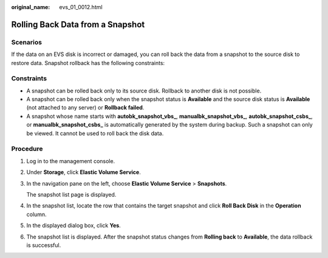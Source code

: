 :original_name: evs_01_0012.html

.. _evs_01_0012:

Rolling Back Data from a Snapshot
=================================

Scenarios
---------

If the data on an EVS disk is incorrect or damaged, you can roll back the data from a snapshot to the source disk to restore data. Snapshot rollback has the following constraints:

Constraints
-----------

-  A snapshot can be rolled back only to its source disk. Rollback to another disk is not possible.
-  A snapshot can be rolled back only when the snapshot status is **Available** and the source disk status is **Available** (not attached to any server) or **Rollback failed**.
-  A snapshot whose name starts with **autobk_snapshot_vbs\_**, **manualbk_snapshot_vbs\_**, **autobk_snapshot_csbs\_**, or **manualbk_snapshot_csbs\_** is automatically generated by the system during backup. Such a snapshot can only be viewed. It cannot be used to roll back the disk data.

Procedure
---------

#. Log in to the management console.

#. Under **Storage**, click **Elastic Volume Service**.

#. In the navigation pane on the left, choose **Elastic Volume Service** > **Snapshots**.

   The snapshot list page is displayed.

#. In the snapshot list, locate the row that contains the target snapshot and click **Roll Back Disk** in the **Operation** column.

#. In the displayed dialog box, click **Yes**.

#. The snapshot list is displayed. After the snapshot status changes from **Rolling back** to **Available**, the data rollback is successful.
